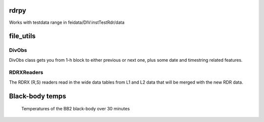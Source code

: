 rdrpy
=====

Works with testdata range in feidata/DIV:instTestRdr/data

file_utils
==========

DivObs
------

DivObs class gets you from 1-h block to either previous or next one, plus some date and timestring related features.

RDRXReaders
-----------

The RDRX (R,S) readers read in the wide data tables from L1 and L2 data that will be merged with the new RDR data.


Black-body temps
================

.. figure:: figures/bb2_temp.png

   Temperatures of the BB2 black-body over 30 minutes
